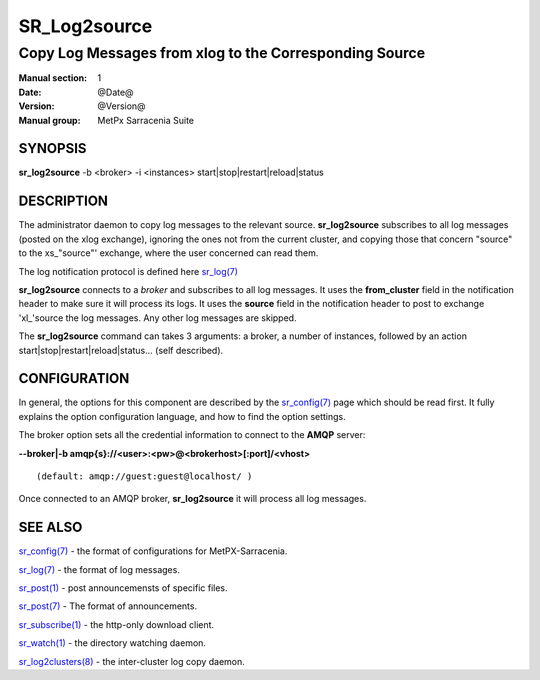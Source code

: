 
==============
 SR_Log2source
==============

-------------------------------------------------------
Copy Log Messages from xlog to the Corresponding Source 
-------------------------------------------------------

:Manual section: 1 
:Date: @Date@
:Version: @Version@
:Manual group: MetPx Sarracenia Suite


SYNOPSIS
========

**sr_log2source** -b <broker> -i <instances> start|stop|restart|reload|status

DESCRIPTION
===========

The administrator daemon to copy log messages to the relevant source.
**sr_log2source** subscribes to all log messages 
(posted on the xlog exchange), ignoring the ones not from the current cluster, 
and copying those that concern "source" to the xs\_"source"' exchange, where
the user concerned can read them.

The log notification protocol is defined here `sr_log(7) <sr_log.7.html>`_

**sr_log2source** connects to a *broker* and subscribes to all log messages. 
It uses the **from_cluster** 
field in the notification header to make sure it will process its logs. It uses
the **source** field in the notification header to post to exchange 'xl\_'source
the log messages. Any other log messages are skipped.

The **sr_log2source** command can takes 3 arguments: a broker, a number of instances,
followed by an action start|stop|restart|reload|status... (self described).

CONFIGURATION
=============

In general, the options for this component are described by the
`sr_config(7) <sr_config.7.html>`_  page which should be read first. 
It fully explains the option configuration language, and how to find 
the option settings.

The broker option sets all the credential information to connect to 
the **AMQP** server: 

**--broker|-b amqp{s}://<user>:<pw>@<brokerhost>[:port]/<vhost>**

::

      (default: amqp://guest:guest@localhost/ ) 

Once connected to an AMQP broker, **sr_log2source** it will process all log messages. 




SEE ALSO
========

`sr_config(7) <sr_config.7.html>`_ - the format of configurations for MetPX-Sarracenia.

`sr_log(7) <sr_log.7.html>`_ - the format of log messages.

`sr_post(1) <sr_post.1.html>`_ - post announcemensts of specific files.

`sr_post(7) <sr_post.7.html>`_ - The format of announcements.

`sr_subscribe(1) <sr_subscribe.1.html>`_ - the http-only download client.

`sr_watch(1) <sr_watch.1.html>`_ - the directory watching daemon.

`sr_log2clusters(8) <sr_log2clusters.8.html>`_ - the inter-cluster log copy daemon.


